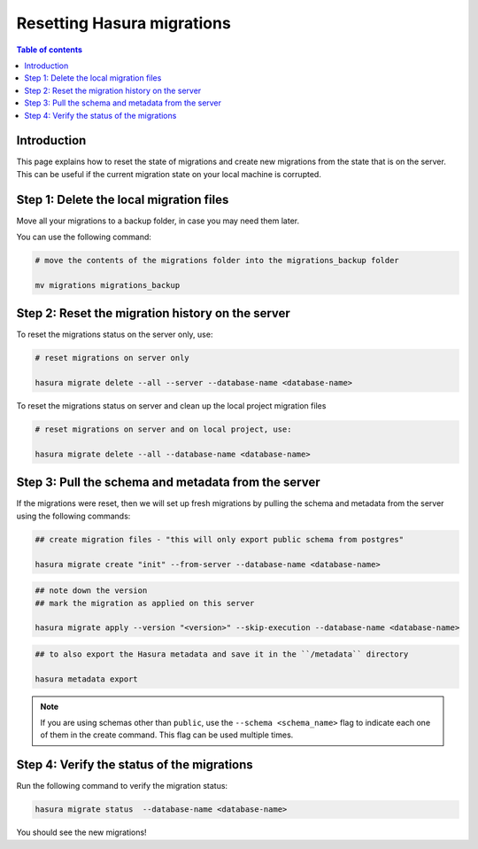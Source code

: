 .. meta::
   :description: Resetting Hasura migrations
   :keywords: hasura, docs, migration, reset migrations, clear migrations

.. _reset_migration:

Resetting Hasura migrations
===========================

.. contents:: Table of contents
  :backlinks: none
  :depth: 1
  :local:

Introduction
------------

This page explains how to reset the state of migrations and create new migrations from the state that is on the server. 
This can be useful if the current migration state on your local machine is corrupted.

Step 1: Delete the local migration files
----------------------------------------

Move all your migrations to a backup folder, in case you may need them later.

You can use the following command:

.. code-block:: bash

   # move the contents of the migrations folder into the migrations_backup folder

   mv migrations migrations_backup

Step 2: Reset the migration history on the server
-------------------------------------------------

To reset the migrations status on the server only, use:

.. code-block:: bash

   # reset migrations on server only

   hasura migrate delete --all --server --database-name <database-name>

To reset the migrations status on server and clean up the local project migration files

.. code-block:: bash

   # reset migrations on server and on local project, use:

   hasura migrate delete --all --database-name <database-name>

Step 3: Pull the schema and metadata from the server
----------------------------------------------------

If the migrations were reset, then we will set up fresh migrations by pulling the schema and metadata from the server using the following commands:

.. code-block:: bash

   ## create migration files - "this will only export public schema from postgres"

   hasura migrate create "init" --from-server --database-name <database-name>

.. code-block:: bash

   ## note down the version
   ## mark the migration as applied on this server
   
   hasura migrate apply --version "<version>" --skip-execution --database-name <database-name>

.. code-block:: bash

   ## to also export the Hasura metadata and save it in the ``/metadata`` directory

   hasura metadata export   

.. note::

   If you are using schemas other than ``public``, use the ``--schema <schema_name>`` flag to indicate each one of them in the create command. This flag can be used multiple times.

Step 4: Verify the status of the migrations
-------------------------------------------

Run the following command to verify the migration status:

.. code-block:: bash

   hasura migrate status  --database-name <database-name>

You should see the new migrations!  

